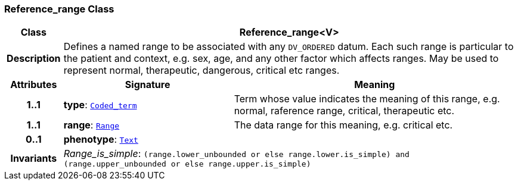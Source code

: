 === Reference_range Class

[cols="^1,3,5"]
|===
h|*Class*
2+^h|*Reference_range<V>*

h|*Description*
2+a|Defines a named range to be associated with any `DV_ORDERED` datum. Each such range is particular to the patient and context, e.g. sex, age, and any other factor which affects ranges. May be used to represent normal, therapeutic, dangerous, critical etc ranges.

h|*Attributes*
^h|*Signature*
^h|*Meaning*

h|*1..1*
|*type*: `link:/releases/BASE/{base_release}/foundation_types.html#_coded_term_class[Coded_term^]`
a|Term whose value indicates the meaning of this range, e.g.  normal, raference range, critical,  therapeutic  etc.

h|*1..1*
|*range*: `<<_range_class,Range>>`
a|The data range for this meaning, e.g. critical  etc.

h|*0..1*
|*phenotype*: `<<_text_class,Text>>`
a|

h|*Invariants*
2+a|__Range_is_simple__: `(range.lower_unbounded or else range.lower.is_simple) and (range.upper_unbounded or else range.upper.is_simple)`
|===
